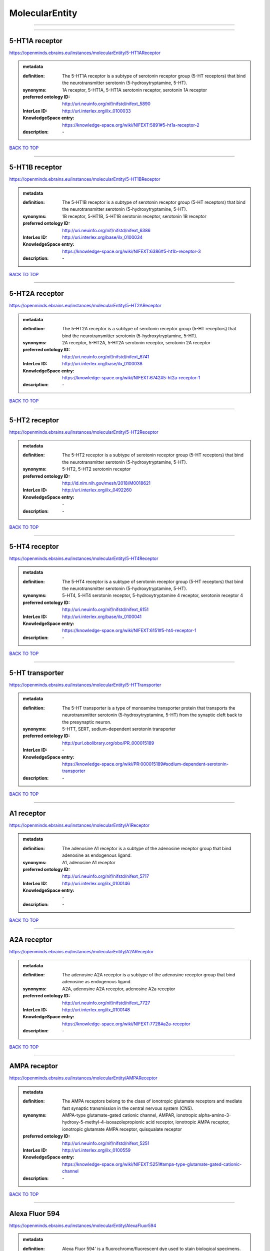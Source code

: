 ###############
MolecularEntity
###############

------------

------------

5-HT1A receptor
---------------

https://openminds.ebrains.eu/instances/molecularEntity/5-HT1AReceptor

.. admonition:: metadata

   :definition: The 5-HT1A receptor is a subtype of serotonin receptor group (5-HT receptors) that bind the neurotransmitter serotonin (5-hydroxytryptamine, 5-HT).
   :synonyms: 1A receptor, 5-HT1A, 5-HT1A serotonin receptor, serotonin 1A receptor
   :preferred ontology ID: http://uri.neuinfo.org/nif/nifstd/nifext_5890
   :InterLex ID: http://uri.interlex.org/ilx_0100033
   :KnowledgeSpace entry: https://knowledge-space.org/wiki/NIFEXT:5891#5-ht1a-receptor-2
   :description: \-

`BACK TO TOP <MolecularEntity_>`_

------------

5-HT1B receptor
---------------

https://openminds.ebrains.eu/instances/molecularEntity/5-HT1BReceptor

.. admonition:: metadata

   :definition: The 5-HT1B receptor is a subtype of serotonin receptor group (5-HT receptors) that bind the neurotransmitter serotonin (5-hydroxytryptamine, 5-HT).
   :synonyms: 1B receptor, 5-HT1B, 5-HT1B serotonin receptor, serotonin 1B receptor
   :preferred ontology ID: http://uri.neuinfo.org/nif/nifstd/nifext_6386
   :InterLex ID: http://uri.interlex.org/base/ilx_0100034
   :KnowledgeSpace entry: https://knowledge-space.org/wiki/NIFEXT:6386#5-ht1b-receptor-3
   :description: \-

`BACK TO TOP <MolecularEntity_>`_

------------

5-HT2A receptor
---------------

https://openminds.ebrains.eu/instances/molecularEntity/5-HT2AReceptor

.. admonition:: metadata

   :definition: The 5-HT2A receptor is a subtype of serotonin receptor group (5-HT receptors) that bind the neurotransmitter serotonin (5-hydroxytryptamine, 5-HT).
   :synonyms: 2A receptor, 5-HT2A, 5-HT2A serotonin receptor, serotonin 2A receptor
   :preferred ontology ID: http://uri.neuinfo.org/nif/nifstd/nifext_6741
   :InterLex ID: http://uri.interlex.org/base/ilx_0100038
   :KnowledgeSpace entry: https://knowledge-space.org/wiki/NIFEXT:6742#5-ht2a-receptor-1
   :description: \-

`BACK TO TOP <MolecularEntity_>`_

------------

5-HT2 receptor
--------------

https://openminds.ebrains.eu/instances/molecularEntity/5-HT2Receptor

.. admonition:: metadata

   :definition: The 5-HT2 receptor is a subtype of serotonin receptor group (5-HT receptors) that bind the neurotransmitter serotonin (5-hydroxytryptamine, 5-HT).
   :synonyms: 5-HT2, 5-HT2 serotonin receptor
   :preferred ontology ID: http://id.nlm.nih.gov/mesh/2018/M0018621
   :InterLex ID: http://uri.interlex.org/ilx_0492260
   :KnowledgeSpace entry: \-
   :description: \-

`BACK TO TOP <MolecularEntity_>`_

------------

5-HT4 receptor
--------------

https://openminds.ebrains.eu/instances/molecularEntity/5-HT4Receptor

.. admonition:: metadata

   :definition: The 5-HT4 receptor is a subtype of serotonin receptor group (5-HT receptors) that bind the neurotransmitter serotonin (5-hydroxytryptamine, 5-HT).
   :synonyms: 5-HT4, 5-HT4 serotonin receptor, 5-hydroxytryptamine 4 receptor, serotonin receptor 4
   :preferred ontology ID: http://uri.neuinfo.org/nif/nifstd/nifext_6151
   :InterLex ID: http://uri.interlex.org/base/ilx_0100041
   :KnowledgeSpace entry: https://knowledge-space.org/wiki/NIFEXT:6151#5-ht4-receptor-1
   :description: \-

`BACK TO TOP <MolecularEntity_>`_

------------

5-HT transporter
----------------

https://openminds.ebrains.eu/instances/molecularEntity/5-HTTransporter

.. admonition:: metadata

   :definition: The 5-HT transporter is a type of monoamine transporter protein that transports the neurotransmitter serotonin (5-hydroxytryptamine, 5-HT) from the synaptic cleft back to the presynaptic neuron.
   :synonyms: 5-HTT, SERT, sodium-dependent serotonin transporter
   :preferred ontology ID: http://purl.obolibrary.org/obo/PR_000015189
   :InterLex ID: \-
   :KnowledgeSpace entry: https://knowledge-space.org/wiki/PR:000015189#sodium-dependent-serotonin-transporter
   :description: \-

`BACK TO TOP <MolecularEntity_>`_

------------

A1 receptor
-----------

https://openminds.ebrains.eu/instances/molecularEntity/A1Receptor

.. admonition:: metadata

   :definition: The adenosine A1 receptor is a subtype of the adenosine receptor group that bind adenosine as endogenous ligand.
   :synonyms: A1, adenosine A1 receptor
   :preferred ontology ID: http://uri.neuinfo.org/nif/nifstd/nifext_5717
   :InterLex ID: http://uri.interlex.org/ilx_0100146
   :KnowledgeSpace entry: \-
   :description: \-

`BACK TO TOP <MolecularEntity_>`_

------------

A2A receptor
------------

https://openminds.ebrains.eu/instances/molecularEntity/A2AReceptor

.. admonition:: metadata

   :definition: The adenosine A2A receptor is a subtype of the adenosine receptor group that bind adenosine as endogenous ligand.
   :synonyms: A2A, adenosine A2A receptor, adenosine A2a receptor
   :preferred ontology ID: http://uri.neuinfo.org/nif/nifstd/nifext_7727
   :InterLex ID: http://uri.interlex.org/ilx_0100148
   :KnowledgeSpace entry: https://knowledge-space.org/wiki/NIFEXT:7728#a2a-receptor
   :description: \-

`BACK TO TOP <MolecularEntity_>`_

------------

AMPA receptor
-------------

https://openminds.ebrains.eu/instances/molecularEntity/AMPAReceptor

.. admonition:: metadata

   :definition: The AMPA receptors belong to the class of ionotropic glutamate receptors and mediate fast synaptic transmission in the central nervous system (CNS).
   :synonyms: AMPA-type glutamate-gated cationic channel, AMPAR, ionotropic alpha-amino-3-hydroxy-5-methyl-4-isoxazolepropionic acid receptor, ionotropic AMPA receptor, ionotropic glutamate AMPA receptor, quisqualate receptor
   :preferred ontology ID: http://uri.neuinfo.org/nif/nifstd/nifext_5251
   :InterLex ID: http://uri.interlex.org/ilx_0100559
   :KnowledgeSpace entry: https://knowledge-space.org/wiki/NIFEXT:5251#ampa-type-glutamate-gated-cationic-channel
   :description: \-

`BACK TO TOP <MolecularEntity_>`_

------------

Alexa Fluor 594
---------------

https://openminds.ebrains.eu/instances/molecularEntity/AlexaFluor594

.. admonition:: metadata

   :definition: Alexa Fluor 594' is a fluorochrome/fluorescent dye used to stain biological specimens.
   :synonyms: Alexa 594
   :preferred ontology ID: http://purl.obolibrary.org/obo/CHEBI_51248
   :InterLex ID: \-
   :KnowledgeSpace entry: https://knowledge-space.org/wiki/CHEBI:51248#alexa-fluor-594
   :description: \-

`BACK TO TOP <MolecularEntity_>`_

------------

Beta-Amyloid 40
---------------

https://openminds.ebrains.eu/instances/molecularEntity/Beta-Amyloid40

.. admonition:: metadata

   :definition: Amyloid beta peptide with carboxyterminal variant ending at residual Val40.
   :synonyms: Abeta40, AbetaX-40, Amyloid-Beta 40
   :preferred ontology ID: http://uri.neuinfo.org/nif/nifstd/nlx_13181
   :InterLex ID: http://uri.interlex.org/ilx_0101246
   :KnowledgeSpace entry: https://knowledge-space.org/wiki/NLXMOL:20090708#beta-amyloid-40
   :description: \-

`BACK TO TOP <MolecularEntity_>`_

------------

D1 receptor
-----------

https://openminds.ebrains.eu/instances/molecularEntity/D1Receptor

.. admonition:: metadata

   :definition: The D1 receptor is a subtype of the dopamine receptor group that primarily binds the neurotransmitter dopamine as endogenous ligand. The D1 receptor is the most abundant kind of dopamine receptor in the central nervous system.
   :synonyms: D(1A) dopamine receptor, D1, D1 dopamine receptor, D1R, dopamine receptor D1, DRD1
   :preferred ontology ID: http://uri.neuinfo.org/nif/nifstd/nifext_5845
   :InterLex ID: http://uri.interlex.org/ilx_0102774
   :KnowledgeSpace entry: https://knowledge-space.org/wiki/NIFEXT:5845#d1-receptor-1
   :description: \-

`BACK TO TOP <MolecularEntity_>`_

------------

D2 receptor
-----------

https://openminds.ebrains.eu/instances/molecularEntity/D2Receptor

.. admonition:: metadata

   :definition: The D2 receptor is a subtype of the dopamine receptor group that primarily binds the neurotransmitter dopamine as endogenous ligand.
   :synonyms: D(2) dopamine receptor, D2, D2 dopamine receptor, D2R, dopamine receptor D2, DRD2
   :preferred ontology ID: http://uri.neuinfo.org/nif/nifstd/nifext_5833
   :InterLex ID: http://uri.interlex.org/ilx_0102775
   :KnowledgeSpace entry: https://knowledge-space.org/wiki/NIFEXT:5833#d2-receptor-3
   :description: \-

`BACK TO TOP <MolecularEntity_>`_

------------

DAB
---

https://openminds.ebrains.eu/instances/molecularEntity/DAB

.. admonition:: metadata

   :definition: DAB is a chemically and thermodynamically stable derivative of benzidine.
   :synonyms: 3,3'-diaminobenzidine
   :preferred ontology ID: http://purl.obolibrary.org/obo/CHEBI_90994
   :InterLex ID: http://uri.interlex.org/ilx_0482636
   :KnowledgeSpace entry: https://knowledge-space.org/wiki/CHEBI:90994#3-3-diaminobenzidine
   :description: \-

`BACK TO TOP <MolecularEntity_>`_

------------

Fluoro-Emerald
--------------

https://openminds.ebrains.eu/instances/molecularEntity/Fluoro-Emerald

.. admonition:: metadata

   :definition: Fluoro-Emerald is a fluorescent dextran derivative (dextran, fluorescein, 10,000 MW) used for tracing studies in the nervous system.
   :synonyms: Fluoro Emerald, FluoroEmerald
   :preferred ontology ID: \-
   :InterLex ID: \-
   :KnowledgeSpace entry: \-
   :description: \-

`BACK TO TOP <MolecularEntity_>`_

------------

Fluoro-Gold
-----------

https://openminds.ebrains.eu/instances/molecularEntity/Fluoro-Gold

.. admonition:: metadata

   :definition: Fluoro-Gold is a fluorescent dye that is used as a retrograde tracer in tract tracing studies.
   :synonyms: Fluoro Gold, FluoroGold
   :preferred ontology ID: http://uri.neuinfo.org/nif/nifstd/nlx_30125
   :InterLex ID: http://uri.interlex.org/ilx_0104323
   :KnowledgeSpace entry: https://knowledge-space.org/wiki/NLXMOL:1012018#fluorogold
   :description: \-

`BACK TO TOP <MolecularEntity_>`_

------------

Fluoro-Ruby
-----------

https://openminds.ebrains.eu/instances/molecularEntity/Fluoro-Ruby

.. admonition:: metadata

   :definition: Fluoro-Ruby is a fluorescent dextran derivative (dextran, tetramethylrhodamine, 10,000 MW) used for retrograde tracing studies in the nervous system.
   :synonyms: Fluoro Ruby, FluoroRuby
   :preferred ontology ID: http://uri.neuinfo.org/nif/nifstd/nlx_65982
   :InterLex ID: http://uri.interlex.org/ilx_0104322
   :KnowledgeSpace entry: https://knowledge-space.org/wiki/NLX:65982#fluoro-ruby
   :description: \-

`BACK TO TOP <MolecularEntity_>`_

------------

GABA-A receptor
---------------

https://openminds.ebrains.eu/instances/molecularEntity/GABA-AReceptor

.. admonition:: metadata

   :definition: The GABA-A receptor is an ionotropic subtype of the GABA receptor class that respond to the neurotransmitter gamma-aminobutyric acid (GABA) as endogenous ligand.
   :synonyms: GABA A receptor, GABA_A, GABAA
   :preferred ontology ID: \-
   :InterLex ID: \-
   :KnowledgeSpace entry: https://knowledge-space.org/wiki/GO:1902711#gaba-a-receptor-complex
   :description: \-

`BACK TO TOP <MolecularEntity_>`_

------------

GABA-A/BZ
---------

https://openminds.ebrains.eu/instances/molecularEntity/GABA-A/BZ

.. admonition:: metadata

   :definition: The GABA-A/BZ is a distinct binding site for benzodiazepines that is situated at the interface between the α- and γ-subunits of α- and γ-subunit containing GABA-A receptors.
   :synonyms: GABA-A/benzodiazepine site, GABAA/benzodiazepine site, GABA A receptor/benzodiazepine site, GABA_A/benzodiazepine site, GABAA/BZ , GABA A receptor/BZ , GABA_A/BZ
   :preferred ontology ID: \-
   :InterLex ID: \-
   :KnowledgeSpace entry: \-
   :description: \-

`BACK TO TOP <MolecularEntity_>`_

------------

GABA-B receptor
---------------

https://openminds.ebrains.eu/instances/molecularEntity/GABA-BReceptor

.. admonition:: metadata

   :definition: The GABA-B receptor is a metabotropic subtype of the GABA receptor class that respond to the neurotransmitter gamma-aminobutyric acid (GABA) as endogenous ligand.
   :synonyms: GABA B receptor, GABA_B, GABAB
   :preferred ontology ID: http://uri.neuinfo.org/nif/nifstd/nlx_mol_090801
   :InterLex ID: http://uri.interlex.org/ilx_0104503
   :KnowledgeSpace entry: \-
   :description: \-

`BACK TO TOP <MolecularEntity_>`_

------------

GABA receptor
-------------

https://openminds.ebrains.eu/instances/molecularEntity/GABAReceptor

.. admonition:: metadata

   :definition: The GABA receptors are a group of receptors that respond to the neurotransmitter gamma-aminobutyric acid (GABA) as endogenous ligand.
   :synonyms: GABAR, gamma-aminobutyric acid receptor
   :preferred ontology ID: http://uri.neuinfo.org/nif/nifstd/nlx_mol_1006001
   :InterLex ID: http://uri.interlex.org/ilx_0104502
   :KnowledgeSpace entry: https://knowledge-space.org/wiki/GO:1902710#gaba-receptor-complex
   :description: \-

`BACK TO TOP <MolecularEntity_>`_

------------

JNK MAP kinase scaffold protein 2
---------------------------------

https://openminds.ebrains.eu/instances/molecularEntity/JNKMapKinaseScaffoldProtein2

.. admonition:: metadata

   :definition: The JNK MAP kinase scaffold protein 2 is a protein that is a translation product of the human MAPK8IP2 gene or a 1:1 ortholog thereof.
   :synonyms: C-Jun-amino-terminal kinase-interacting protein 2, IB-2 , JIP-2, JNK-interacting protein 2, islet-brain-2, mitogen-activated protein kinase 8-interacting protein 2
   :preferred ontology ID: http://purl.obolibrary.org/obo/PR_000010161
   :InterLex ID: \-
   :KnowledgeSpace entry: https://knowledge-space.org/wiki/PR:000010161#c-jun-amino-terminal-kinase-interacting-protein-2
   :description: \-

`BACK TO TOP <MolecularEntity_>`_

------------

M1 receptor
-----------

https://openminds.ebrains.eu/instances/molecularEntity/M1Receptor

.. admonition:: metadata

   :definition: The M1 receptor belongs to the family of muscarinic receptors which are activated by acetylcholine as endegenous ligand. It mediates slow excitatory postsynaptic potential in the postganglionic nerve and is also expressed in exocrine glands and in the central nervous system.
   :synonyms: cholinergic receptor, muscarinic 1, M1, M1 acetylcholine receptor, M1 AChR, muscarinic acetylcholine receptor 1, muscarinic acetylcholine receptor M1, muscarinic acetylcholine receptor type 1
   :preferred ontology ID: http://purl.obolibrary.org/obo/PR_000001613
   :InterLex ID: http://uri.interlex.org/ilx_0106429
   :KnowledgeSpace entry: https://knowledge-space.org/wiki/NIFEXT:7352#m1-receptor-1
   :description: \-

`BACK TO TOP <MolecularEntity_>`_

------------

M2 receptor
-----------

https://openminds.ebrains.eu/instances/molecularEntity/M2Receptor

.. admonition:: metadata

   :definition: The M2 receptor belongs to the family of muscarinic receptors which are activated by acetylcholine as endegenous ligand. It is expressed in cardiac tissues and acts to slow the heart rate to normal after sympathetic nervous system stimulation.
   :synonyms: M2, M2 acetylcholine receptor, M2 AChR, muscarinic acetylcholine receptor 2, muscarinic acetylcholine receptor M2, muscarinic acetylcholine receptor type 2
   :preferred ontology ID: http://purl.obolibrary.org/obo/PR_000001614
   :InterLex ID: http://uri.interlex.org/ilx_0106430
   :KnowledgeSpace entry: https://knowledge-space.org/wiki/NIFEXT:7953#m2-receptor-2
   :description: \-

`BACK TO TOP <MolecularEntity_>`_

------------

M3 receptor
-----------

https://openminds.ebrains.eu/instances/molecularEntity/M3Receptor

.. admonition:: metadata

   :definition: The M3 receptor belongs to the family of muscarinic receptors which are activated by acetylcholine as endegenous ligand. It is expressed in many glands, in lungs, and in the smooth muscles of blood vessels.
   :synonyms: M3, M3 acetylcholine receptor, M3 AChR, muscarinic acetylcholine receptor 3, muscarinic acetylcholine receptor M3, muscarinic acetylcholine receptor type 3
   :preferred ontology ID: http://uri.neuinfo.org/nif/nifstd/nifext_6131
   :InterLex ID: http://uri.interlex.org/ilx_0106431
   :KnowledgeSpace entry: https://knowledge-space.org/wiki/NIFEXT:6135#m3-receptor
   :description: \-

`BACK TO TOP <MolecularEntity_>`_

------------

NMDA receptor
-------------

https://openminds.ebrains.eu/instances/molecularEntity/NMDAReceptor

.. admonition:: metadata

   :definition: The NMDA receptors belong to the class of ionotropic glutamate receptors which can be activated with glutamate and glycine with a voltage-dependent current flow. The blockage of the activated channel through extracellular magnesium (Mg2+) and zinc (Zn2+) ions can only be removed when the neuron is sufficiently depolarized.
   :synonyms: ionotropic glutamate N-methyl-D-aspartate receptor, ionotropic glutamate NMDA receptor, ionotropic NMDA receptor, NMDA-type glutamate-gated cationic channel, NMDAR
   :preferred ontology ID: http://uri.neuinfo.org/nif/nifstd/nifext_5250
   :InterLex ID: http://uri.interlex.org/ilx_0107622
   :KnowledgeSpace entry: https://knowledge-space.org/wiki/NIFEXT:5250#nmda-type-glutamate-gated-cationic-channel
   :description: \-

`BACK TO TOP <MolecularEntity_>`_

------------

acetylcholine
-------------

https://openminds.ebrains.eu/instances/molecularEntity/acetylcholine

.. admonition:: metadata

   :definition: Acetylcholine in vertebrates is the major neurotransmitter at neuromuscular junctions, autonomic ganglia, parasympathetic effector junctions, a subset of sympathetic effector junctions, and at many sites in the central nervous system.
   :synonyms: ACh
   :preferred ontology ID: http://uri.neuinfo.org/nif/nifstd/sao185580330
   :InterLex ID: http://uri.interlex.org/ilx_0100240
   :KnowledgeSpace entry: \-
   :description: \-

`BACK TO TOP <MolecularEntity_>`_

------------

alpha-1 receptor
----------------

https://openminds.ebrains.eu/instances/molecularEntity/alpha-1Receptor

.. admonition:: metadata

   :definition: The alpha-1 receptor is a subclass of the adrenoceptor group that bind epinephrine or norepinephrine as endogenous ligands.
   :synonyms: alpha1, alpha-1 adrenergic receptor, alpha 1, α1 receptor, α1 adrenergic receptor
   :preferred ontology ID: \-
   :InterLex ID: \-
   :KnowledgeSpace entry: \-
   :description: \-

`BACK TO TOP <MolecularEntity_>`_

------------

alpha-2 receptor
----------------

https://openminds.ebrains.eu/instances/molecularEntity/alpha-2Receptor

.. admonition:: metadata

   :definition: The alpha-2 receptor is a subclass of the adrenoceptor group that bind epinephrine or norepinephrine as endogenous ligands.
   :synonyms: alpha2, alpha-2 adrenergic receptor, alpha 2, α2 receptor, α2 adrenergic receptor
   :preferred ontology ID: \-
   :InterLex ID: \-
   :KnowledgeSpace entry: \-
   :description: \-

`BACK TO TOP <MolecularEntity_>`_

------------

alpha-4 beta-2 receptor
-----------------------

https://openminds.ebrains.eu/instances/molecularEntity/alpha-4Beta-2Receptor

.. admonition:: metadata

   :definition: The alpha-4 beta-2 receptor belongs to the family of nicotinic acetylcholine receptors that respond to the neurotransmitter acetylcholine as endogenous ligand. This subtype is located in the brain, where activation yields post- and presynaptic excitation.
   :synonyms: nicotinic acetylcholine alpha4beta2 receptor, alpha-4 beta-2 nicotinic receptor, alpha-4 beta-2 receptor, nicotinic receptor alpha4beta2, α4β2 receptor
   :preferred ontology ID: http://id.nlm.nih.gov/mesh/2018/M0356600
   :InterLex ID: http://uri.interlex.org/ilx_0597802
   :KnowledgeSpace entry: \-
   :description: \-

`BACK TO TOP <MolecularEntity_>`_

------------

anterograde tracer
------------------

https://openminds.ebrains.eu/instances/molecularEntity/anterogradeTracer

.. admonition:: metadata

   :definition: An anterograde tracer is a molecule that is taken up by neurons (e.g., by viral transfection mechanisms, by other cell internalization mechanisms or passive diffusion) and transported towards the axon terminals. It is used for anterograde tract tracing studies in the nervous system.
   :synonyms: \-
   :preferred ontology ID: http://purl.obolibrary.org/obo/NLXMOL_1012002
   :InterLex ID: \-
   :KnowledgeSpace entry: https://knowledge-space.org/wiki/NLXMOL:1012002#anterograde-tracer
   :description: \-

`BACK TO TOP <MolecularEntity_>`_

------------

biomarker
---------

https://openminds.ebrains.eu/instances/molecularEntity/biomarker

.. admonition:: metadata

   :definition: A substance used as an indicator of a biological state, most commonly disease.
   :synonyms: \-
   :preferred ontology ID: http://uri.neuinfo.org/nif/nifstd/nlx_mol_20090517
   :InterLex ID: http://uri.interlex.org/ilx_0101294
   :KnowledgeSpace entry: \-
   :description: \-

`BACK TO TOP <MolecularEntity_>`_

------------

biotinylated dextran amine
--------------------------

https://openminds.ebrains.eu/instances/molecularEntity/biotinylatedDextranAmine

.. admonition:: metadata

   :definition: A 'biotinylated dextran amine' is an organic compound which is used as an anterograde and retrograde neuroanatomical tracer.
   :synonyms: B-DA, BDA, biotin dextran amine, biotinylated dextranamine
   :preferred ontology ID: http://id.nlm.nih.gov/mesh/2018/M0205506
   :InterLex ID: http://uri.interlex.org/ilx_0450726
   :KnowledgeSpace entry: \-
   :description: \-

`BACK TO TOP <MolecularEntity_>`_

------------

brain-derived neurotrophic factor
---------------------------------

https://openminds.ebrains.eu/instances/molecularEntity/brainDerivedNeurotrophicFactor

.. admonition:: metadata

   :definition: The 'brain-derived neurotrophic factor' is a protein that, in humans, is encoded by the BDNF gene. [adapted from [wikipedia](https://en.wikipedia.org/wiki/Brain-derived_neurotrophic_factor)]
   :synonyms: BDNF, abrineurin
   :preferred ontology ID: \-
   :InterLex ID: http://uri.interlex.org/base/ilx_0101140
   :KnowledgeSpace entry: https://knowledge-space.org/wiki/NLXMOL:20090401#bdnf
   :description: \-

`BACK TO TOP <MolecularEntity_>`_

------------

c-FOS
-----

https://openminds.ebrains.eu/instances/molecularEntity/c-FOS

.. admonition:: metadata

   :definition: c-FOS is a proto-oncogene that is the human homolog of the retroviral oncogene v-fos.
   :synonyms: c-f, c-fos, cF, cFos, D12Rfj, D12Rfj1, FBJ osteosarcoma oncogene, Fos
   :preferred ontology ID: https://ncimeta.nci.nih.gov/ncimbrowser/ConceptReport.jsp?dictionary=NCI%20Metathesaurus&code=C0314702
   :InterLex ID: \-
   :KnowledgeSpace entry: https://knowledge-space.org/wiki/PR:000007597#proto-oncogene-c-fos
   :description: \-

`BACK TO TOP <MolecularEntity_>`_

------------

calbindin
---------

https://openminds.ebrains.eu/instances/molecularEntity/calbindin

.. admonition:: metadata

   :definition: Calbindin is a calcium-binding protein.
   :synonyms: 28kDa, CALB1, calbindin 1, calbindin D28K, calbindin-D(28k)
   :preferred ontology ID: http://uri.neuinfo.org/nif/nifstd/nlx_mol_1006006
   :InterLex ID: http://uri.interlex.org/ilx_0101551
   :KnowledgeSpace entry: https://knowledge-space.org/wiki/NLXMOL:1006006#calbindin-28k
   :description: \-

`BACK TO TOP <MolecularEntity_>`_

------------

calcium calmodulin protein kinase II
------------------------------------

https://openminds.ebrains.eu/instances/molecularEntity/calciumCalmodulinProteinKinaseII

.. admonition:: metadata

   :definition: The 'calcium calmodulin protein kinase II' is a protein with a core domain architecture consisting of a Protein kinase domain and a C-terminal Calcium/calmodulin dependent protein kinase II Association domain.
   :synonyms: Ca2+/calmodulin-dependent protein kinase II, calcium/calmodulin-dependent protein kinase type II, CaMKII
   :preferred ontology ID: http://purl.obolibrary.org/obo/PR_000003197
   :InterLex ID: http://uri.interlex.org/ilx_0101561
   :KnowledgeSpace entry: https://knowledge-space.org/wiki/PR:000003197#calcium-calmodulin-dependent-protein-kinase-ii-chain
   :description: \-

`BACK TO TOP <MolecularEntity_>`_

------------

calcium calmodulin protein kinase II alpha chain
------------------------------------------------

https://openminds.ebrains.eu/instances/molecularEntity/calciumCalmodulinProteinKinaseIIAlphaChain

.. admonition:: metadata

   :definition: The 'calcium calmodulin protein kinase II alpha chain' is a calcium/calmodulin-dependent protein kinase type II chain that is a translation product of the human CAMK2A gene or a 1:1 ortholog thereof.
   :synonyms: Ca2+/calmodulin-dependent protein kinase 2 alpha chain, Ca2+/calmodulin-dependent protein kinase II alpha chain, calcium/calmodulin-dependent protein kinase type 2 alpha chain, calcium/calmodulin-dependent protein kinase type II alpha chain, CaM kinase 2 subunit alpha, CaM kinase II subunit alpha, CaMK2 subunit alpha, CaMK2a, CaMKII subunit alpha, CaMKIIa
   :preferred ontology ID: http://purl.obolibrary.org/obo/PR_000003199
   :InterLex ID: \-
   :KnowledgeSpace entry: https://knowledge-space.org/wiki/PR:000003199#calcium-calmodulin-dependent-protein-kinase-type-ii-alpha-chain
   :description: \-

`BACK TO TOP <MolecularEntity_>`_

------------

calretinin
----------

https://openminds.ebrains.eu/instances/molecularEntity/calretinin

.. admonition:: metadata

   :definition: Calretinin is an intracellular calcium-binding protein belonging to the troponin C superfamily. Members of this protein family have six EF-hand domains which bind calcium.
   :synonyms: 29kDa calbindin, CAB29, CALB2, calbindin 2, CR
   :preferred ontology ID: http://uri.neuinfo.org/nif/nifstd/nifext_5717
   :InterLex ID: http://uri.interlex.org/ilx_0101602
   :KnowledgeSpace entry: https://knowledge-space.org/wiki/NIFEXT:5#calretinin
   :description: \-

`BACK TO TOP <MolecularEntity_>`_

------------

cholecystokinin
---------------

https://openminds.ebrains.eu/instances/molecularEntity/cholecystokinin

.. admonition:: metadata

   :definition: Cholecystokinin is a peptide hormone of the gastrointestinal system responsible for stimulating the digestion of fat and protein.
   :synonyms: CCK
   :preferred ontology ID: http://uri.neuinfo.org/nif/nifstd/nifext_5068
   :InterLex ID: http://uri.interlex.org/ilx_0102124
   :KnowledgeSpace entry: \-
   :description: \-

`BACK TO TOP <MolecularEntity_>`_

------------

choline acetyltransferase
-------------------------

https://openminds.ebrains.eu/instances/molecularEntity/cholineAcetyltransferase

.. admonition:: metadata

   :definition: Choline acetyltransferase is a synthetic enzyme that catalyzes the formation of acetylcholine from acetyl-CoA and choline
   :synonyms: ChAT, choline acetylase
   :preferred ontology ID: http://uri.neuinfo.org/nif/nifstd/sao722953401
   :InterLex ID: http://uri.interlex.org/base/ilx_0102129
   :KnowledgeSpace entry: \-
   :description: \-

`BACK TO TOP <MolecularEntity_>`_

------------

cyclic adenosine monophosphate
------------------------------

https://openminds.ebrains.eu/instances/molecularEntity/cyclicAdenosineMonophosphate

.. admonition:: metadata

   :definition: Cyclic adenosine monophosphate is a second messenger important in many biological processes.
   :synonyms: 3',5'-cyclic AMP, 3',5'-cylic adenosine monophosphate, adenosine 3',5'-cyclic monophosphate, cAMP, cyclic AMP
   :preferred ontology ID: http://purl.obolibrary.org/obo/CHEBI_17489
   :InterLex ID: http://uri.interlex.org/ilx_0100318
   :KnowledgeSpace entry: https://knowledge-space.org/wiki/CHEBI:17489#3-5-cyclic-amp
   :description: \-

`BACK TO TOP <MolecularEntity_>`_

------------

dopamine
--------

https://openminds.ebrains.eu/instances/molecularEntity/dopamine

.. admonition:: metadata

   :definition: Dopamine is one of the catecholamine neurotransmitters in the brain. It is derived from tyrosine and is the precursor to norepinephrine and epinephrine.
   :synonyms: DA, deoxyepinephrine, dopamin, dopamine HCl, hydroxyltyramine
   :preferred ontology ID: http://purl.obolibrary.org/obo/CHEBI_18243
   :InterLex ID: http://uri.interlex.org/base/ilx_0103384
   :KnowledgeSpace entry: https://knowledge-space.org/wiki/CHEBI:18243#dopamine
   :description: \-

`BACK TO TOP <MolecularEntity_>`_

------------

dopamine transporter
--------------------

https://openminds.ebrains.eu/instances/molecularEntity/dopamineTransporter

.. admonition:: metadata

   :definition: A 'dopamine transporter' is a membrane-spanning protein that pumps the neurotransmitter dopamine out of the synaptic cleft back into cytosol.
   :synonyms: DAT, dopamine active transporter
   :preferred ontology ID: http://purl.obolibrary.org/obo/PR_000015188
   :InterLex ID: http://uri.interlex.org/base/ilx_0103388
   :KnowledgeSpace entry: https://knowledge-space.org/wiki/NLXMOL:20090512#dopamine-transporter
   :description: \-

`BACK TO TOP <MolecularEntity_>`_

------------

dynorphin
---------

https://openminds.ebrains.eu/instances/molecularEntity/dynorphin

.. admonition:: metadata

   :definition: Dynorphin belongs to a class of opioid peptides that arise from the precursor protein prodynorphin. Dynorphins bind to the kappa opioid receptor.
   :synonyms: Dyn
   :preferred ontology ID: http://uri.neuinfo.org/nif/nifstd/nifext_5097
   :InterLex ID: http://uri.interlex.org/ilx_0103624
   :KnowledgeSpace entry: \-
   :description: \-

`BACK TO TOP <MolecularEntity_>`_

------------

enkephalin
----------

https://openminds.ebrains.eu/instances/molecularEntity/enkephalin

.. admonition:: metadata

   :definition: Enkephalin is a pentapeptide involved in regulating nociception in the body.
   :synonyms: Enk
   :preferred ontology ID: http://uri.neuinfo.org/nif/nifstd/nifext_5096
   :InterLex ID: http://uri.interlex.org/base/ilx_0103826
   :KnowledgeSpace entry: \-
   :description: \-

`BACK TO TOP <MolecularEntity_>`_

------------

epibatidine
-----------

https://openminds.ebrains.eu/instances/molecularEntity/epibatidine

.. admonition:: metadata

   :definition: Epibatidine is a chlorinated alkaloid that binds to nicotinic and muscarinic acetylcholine receptors with high affinity.
   :synonyms: \-
   :preferred ontology ID: http://uri.neuinfo.org/nif/nifstd/nlx_chem_20090204
   :InterLex ID: http://uri.interlex.org/ilx_0103884
   :KnowledgeSpace entry: \-
   :description: \-

`BACK TO TOP <MolecularEntity_>`_

------------

excitatory amino acid transporter
---------------------------------

https://openminds.ebrains.eu/instances/molecularEntity/excitatoryAminoAcidTransporter

.. admonition:: metadata

   :definition: The excitatory amino acid transporters are a subclass of glutamate transporters that remove glutamate from the synaptic cleft and extrasynaptic sites via glutamate reuptake into glial cells and neurons.
   :synonyms: EAAT
   :preferred ontology ID: \-
   :InterLex ID: \-
   :KnowledgeSpace entry: \-
   :description: \-

`BACK TO TOP <MolecularEntity_>`_

------------

excitatory amino acid transporter 1
-----------------------------------

https://openminds.ebrains.eu/instances/molecularEntity/excitatoryAminoAcidTransporter1

.. admonition:: metadata

   :definition: The excitatory amino acid transporter 1 belongs to the EAAT familiy. It is predominantly expressed in the plasma membrane removing glutamate from the extracellular space, but was also localized in the inner mitochondrial membrane as part of the malate-aspartate shuttle.
   :synonyms: EAAT1, GLAST-1, glutamate aspartate transporter 1
   :preferred ontology ID: http://purl.obolibrary.org/obo/PR_0000149744
   :InterLex ID: http://uri.interlex.org/base/ilx_0103639
   :KnowledgeSpace entry: https://knowledge-space.org/wiki/PR:000014974#excitatory-amino-acid-transporter-1
   :description: \-

`BACK TO TOP <MolecularEntity_>`_

------------

excitatory amino acid transporter 2
-----------------------------------

https://openminds.ebrains.eu/instances/molecularEntity/excitatoryAminoAcidTransporter2

.. admonition:: metadata

   :definition: The excitatory amino acid transporter 2 belongs to the EAAT familiy. It clears the excitatory neurotransmitter glutamate from the extracellular space at synapses in the central nervous system and is responsible for over 90% of glutamate reuptake within the brain.
   :synonyms: EAAT2, GLT-1, glutamate transporter 1, SLC1A2, solute carrier family 1 member 2
   :preferred ontology ID: http://purl.obolibrary.org/obo/PR_000014973
   :InterLex ID: http://uri.interlex.org/base/ilx_0103640
   :KnowledgeSpace entry: https://knowledge-space.org/wiki/PR:000014973#excitatory-amino-acid-transporter-2
   :description: \-

`BACK TO TOP <MolecularEntity_>`_

------------

excitatory amino acid transporter 3
-----------------------------------

https://openminds.ebrains.eu/instances/molecularEntity/excitatoryAminoAcidTransporter3

.. admonition:: metadata

   :definition: The excitatory amino acid transporter 3 belongs to the EAAT familiy transporting glutamate across plasma membranes in neurons. It can also transport aspartate and plays a role in the neuronal cysteine uptake.
   :synonyms: EAAT3
   :preferred ontology ID: http://purl.obolibrary.org/obo/PR_000014972
   :InterLex ID: http://uri.interlex.org/base/ilx_0103641
   :KnowledgeSpace entry: https://knowledge-space.org/wiki/PR:000014972#excitatory-amino-acid-transporter-3
   :description: \-

`BACK TO TOP <MolecularEntity_>`_

------------

excitatory amino acid transporter 4
-----------------------------------

https://openminds.ebrains.eu/instances/molecularEntity/excitatoryAminoAcidTransporter4

.. admonition:: metadata

   :definition: The excitatory amino acid transporter 4 belongs to the EAAT familiy. It is expressed predominantly in the cerebellum, has high affinity for the excitatory amino acids L-aspartate and L-glutamate.
   :synonyms: EAAT4
   :preferred ontology ID: http://purl.obolibrary.org/obo/PR_000014977
   :InterLex ID: http://uri.interlex.org/base/ilx_0103642
   :KnowledgeSpace entry: https://knowledge-space.org/wiki/PR:000014977#excitatory-amino-acid-transporter-4
   :description: \-

`BACK TO TOP <MolecularEntity_>`_

------------

excitatory amino acid transporter 5
-----------------------------------

https://openminds.ebrains.eu/instances/molecularEntity/excitatoryAminoAcidTransporter5

.. admonition:: metadata

   :definition: The excitatory amino acid transporter 5 belongs to the EAAT familiy. It is expressed predominantly in the retina, has high affinity for the excitatory amino acid L-glutamate.
   :synonyms: EAAT5
   :preferred ontology ID: http://purl.obolibrary.org/obo/PR_000014978
   :InterLex ID: \-
   :KnowledgeSpace entry: https://knowledge-space.org/wiki/PR:000014978#excitatory-amino-acid-transporter-5
   :description: \-

`BACK TO TOP <MolecularEntity_>`_

------------

flumazenil
----------

https://openminds.ebrains.eu/instances/molecularEntity/flumazenil

.. admonition:: metadata

   :definition: Flumazenil is a selective GABAA receptor antagonist that binds to the benzodiazepine recognition site on the GABAA/benzodiazepine receptor complex.
   :synonyms: \-
   :preferred ontology ID: http://purl.obolibrary.org/obo/CHEBI_5103
   :InterLex ID: http://uri.interlex.org/base/ilx_0104307
   :KnowledgeSpace entry: \-
   :description: \-

`BACK TO TOP <MolecularEntity_>`_

------------

fluorescent microspheres
------------------------

https://openminds.ebrains.eu/instances/molecularEntity/fluorescentMicrospheres

.. admonition:: metadata

   :definition: Fluorescent microspheres are non-toxic, non-biologically reactive small polymers embedded with fluorescent dye which are used in medical imaging, as markers for fluorescent microscopy and as standards for flow cytometry fluorescent cell sorting.
   :synonyms: \-
   :preferred ontology ID: \-
   :InterLex ID: \-
   :KnowledgeSpace entry: \-
   :description: \-

`BACK TO TOP <MolecularEntity_>`_

------------

gabazine
--------

https://openminds.ebrains.eu/instances/molecularEntity/gabazine

.. admonition:: metadata

   :definition: Gabazine is a competitive and selective GABAA antagonist.
   :synonyms: SR-95531
   :preferred ontology ID: http://id.nlm.nih.gov/mesh/2018/M0142643
   :InterLex ID: http://uri.interlex.org/base/ilx_0572043
   :KnowledgeSpace entry: \-
   :description: \-

`BACK TO TOP <MolecularEntity_>`_

------------

galanin
-------

https://openminds.ebrains.eu/instances/molecularEntity/galanin

.. admonition:: metadata

   :definition: Galanin is a biologically active neuropeptide, encoded by the GAL gene, that is widely distributed in the central and peripheral nervous systems and the endocrine system.
   :synonyms: GAL
   :preferred ontology ID: http://uri.neuinfo.org/nif/nifstd/nifext_5074
   :InterLex ID: http://uri.interlex.org/base/ilx_0104529
   :KnowledgeSpace entry: https://knowledge-space.org/wiki/NIFEXT:5074#galanin
   :description: \-

`BACK TO TOP <MolecularEntity_>`_

------------

glutamate
---------

https://openminds.ebrains.eu/instances/molecularEntity/glutamate

.. admonition:: metadata

   :definition: Glutamate is the carboxylate anion of glutamic acid; and the major excitatory neurotransmitter in the central nervous system of vertebrates, the peripheral nervous system of invertebrates.
   :synonyms: GLU, Glu, Glut, GLUT
   :preferred ontology ID: http://uri.neuinfo.org/nif/nifstd/sao1744435799
   :InterLex ID: http://uri.interlex.org/base/ilx_0104676
   :KnowledgeSpace entry: https://knowledge-space.org/wiki/SAO:1744435799#glutamate
   :description: \-

`BACK TO TOP <MolecularEntity_>`_

------------

glutamate transporter
---------------------

https://openminds.ebrains.eu/instances/molecularEntity/glutamateTransporter

.. admonition:: metadata

   :definition: The glutamate transporters are a class of transporter proteins that can move the neurotransmitter glutamate across membranes.
   :synonyms: GLT
   :preferred ontology ID: http://uri.neuinfo.org/nif/nifstd/sao1399894198
   :InterLex ID: http://uri.interlex.org/ilx_0104678
   :KnowledgeSpace entry: https://knowledge-space.org/wiki/SAO:1399894198#glutamate-transporter
   :description: \-

`BACK TO TOP <MolecularEntity_>`_

------------

glycine transporter 2
---------------------

https://openminds.ebrains.eu/instances/molecularEntity/glycineTransporter2

.. admonition:: metadata

   :definition: The glycine transporter 2 is a member of the Na+ and Cl−-coupled transporter family SLC6 that recaptures the inhibitory transmitter glycine in the spinal cord and brainstem.
   :synonyms: glycine transporter type 2, GlyT2, sodium- and chloride-dependent glycine transporter 2
   :preferred ontology ID: http://purl.obolibrary.org/obo/PR_000015190
   :InterLex ID: \-
   :KnowledgeSpace entry: https://knowledge-space.org/wiki/PR:000015190#sodium-and-chloride-dependent-glycine-transporter-2
   :description: \-

`BACK TO TOP <MolecularEntity_>`_

------------

growth factor
-------------

https://openminds.ebrains.eu/instances/molecularEntity/growthFactor

.. admonition:: metadata

   :definition: The 'growth factor' comprises signal molecules that are involved in the control of cell growth and differentiation.
   :synonyms: GF
   :preferred ontology ID: http://uri.neuinfo.org/nif/nifstd/sao1671627152
   :InterLex ID: http://uri.interlex.org/ilx_0104801
   :KnowledgeSpace entry: \-
   :description: \-

`BACK TO TOP <MolecularEntity_>`_

------------

histamine
---------

https://openminds.ebrains.eu/instances/molecularEntity/histamine

.. admonition:: metadata

   :definition: Histamine is produced by basophils and mast cells (in connective tissues). It is involved in local immune responses and regulating physiological function in the gut and acts as a neurotransmitter (adapted from Wikipedia).
   :synonyms: \-
   :preferred ontology ID: http://uri.neuinfo.org/nif/nifstd/nifext_5016
   :InterLex ID: http://uri.interlex.org/base/ilx_0105065
   :KnowledgeSpace entry: https://knowledge-space.org/wiki/NIFEXT:5016#histamine
   :description: \-

`BACK TO TOP <MolecularEntity_>`_

------------

insulin-like growth factor 1
----------------------------

https://openminds.ebrains.eu/instances/molecularEntity/insulinLikeGrowthFactor1

.. admonition:: metadata

   :definition: The term 'insulin-like growth factor' names a set of proteins with high sequence similarity to insulin that are part of a complex system that cells use to communicate with their physiologic environment. [adpated from [wikipedia](https://en.wikipedia.org/wiki/Insulin-like_growth_factor)]
   :synonyms: IGF-1, Igf-1, IGF-I, Igf-I, IGF1, Igf1, insulin-like growth factor I
   :preferred ontology ID: \-
   :InterLex ID: http://uri.interlex.org/base/ilx_0105523
   :KnowledgeSpace entry: https://knowledge-space.org/wiki/PR:000009182#insulin-like-growth-factor-i
   :description: \-

`BACK TO TOP <MolecularEntity_>`_

------------

intrabody
---------

https://openminds.ebrains.eu/instances/molecularEntity/intrabody

.. admonition:: metadata

   :definition: An 'intrabody' is an antibody that works within the cell to bind an intracellular protein.
   :synonyms: \-
   :preferred ontology ID: \-
   :InterLex ID: \-
   :KnowledgeSpace entry: \-
   :description: \-

`BACK TO TOP <MolecularEntity_>`_

------------

ionotropic glutamate receptor
-----------------------------

https://openminds.ebrains.eu/instances/molecularEntity/ionotropicGlutamateReceptor

.. admonition:: metadata

   :definition: Ionotropic glutamate receptors are a class of ligand-gated ion channels that are activated by the neurotransmitter glutamate as endogenous ligand.
   :synonyms: iGluR
   :preferred ontology ID: http://uri.neuinfo.org/nif/nifstd/nlx_mol_20090501
   :InterLex ID: http://uri.interlex.org/ilx_0105706
   :KnowledgeSpace entry: https://knowledge-space.org/wiki/NLXMOL:20090501#ionotropic-glutamate-receptor
   :description: \-

`BACK TO TOP <MolecularEntity_>`_

------------

iperoxo
-------

https://openminds.ebrains.eu/instances/molecularEntity/iperoxo

.. admonition:: metadata

   :definition: Iperoxo is an organic chemical molecule that is used as a muscarinic M2 receptor agonist.
   :synonyms: 4-[(4,5-Dihydro-3-isoxazolyl)oxy]-N,N,N-trimethyl-2-butyn-1-aminium iodide
   :preferred ontology ID: http://id.nlm.nih.gov/mesh/2018/M000598130
   :InterLex ID: http://uri.interlex.org/ilx_0630403
   :KnowledgeSpace entry: \-
   :description: \-

`BACK TO TOP <MolecularEntity_>`_

------------

isoflurane
----------

https://openminds.ebrains.eu/instances/molecularEntity/isoflurane

.. admonition:: metadata

   :definition: Isoflurane is a stable, non-explosive inhalation anesthetic, relatively free from significant side effects.
   :synonyms: Aerrane, Ethane, Forane, Forene
   :preferred ontology ID: http://purl.obolibrary.org/obo/CHEBI_6015
   :InterLex ID: http://uri.interlex.org/ilx_0105740
   :KnowledgeSpace entry: https://knowledge-space.org/wiki/CHEBI:6015#isoflurane
   :description: \-

`BACK TO TOP <MolecularEntity_>`_

------------

kainate receptor
----------------

https://openminds.ebrains.eu/instances/molecularEntity/kainateReceptor

.. admonition:: metadata

   :definition: The kainate receptors belong to the class of ionotropic glutamate receptors that can be involved in excitatory neurotransmission (postsynaptic) as well as inhibitory neurotransmission (presynaptic).
   :synonyms: ionotropic glutamate kainate receptor, ionotropic kainate receptor, kainate glutamate-gated cationic channel, kainic acid receptor, KAR
   :preferred ontology ID: http://uri.neuinfo.org/nif/nifstd/nifext_5252
   :InterLex ID: http://uri.interlex.org/ilx_0105822
   :KnowledgeSpace entry: https://knowledge-space.org/wiki/NIFEXT:5252#kainate-glutamate-gated-cationic-channel
   :description: \-

`BACK TO TOP <MolecularEntity_>`_

------------

kallikrein-related peptidase 8
------------------------------

https://openminds.ebrains.eu/instances/molecularEntity/kallikrein-relatedPeptidase8

.. admonition:: metadata

   :definition: The kallikrein-related peptidase 8 is a protein that is a translation product of the mouse Klk1b8 gene or a 1:1 ortholog thereof.
   :synonyms: KLK8, neuropsin, Nop
   :preferred ontology ID: http://purl.obolibrary.org/obo/PR_000009614
   :InterLex ID: \-
   :KnowledgeSpace entry: https://knowledge-space.org/wiki/PR:000009614#kallikrein-1-related-peptidase-b8
   :description: \-

`BACK TO TOP <MolecularEntity_>`_

------------

ketamine
--------

https://openminds.ebrains.eu/instances/molecularEntity/ketamine

.. admonition:: metadata

   :definition: Ketamine is a cyclohexanone derivative used for induction of anesthesia.
   :synonyms: (-)-ketamine, (S)-(-)-ketamine, (S)-ketamine, Cl 581 base, esketamine, I-ketamine, ketaject, ketalar, ketalor, ketanest
   :preferred ontology ID: https://www.drugbank.ca/drugs/DB01221
   :InterLex ID: http://uri.interlex.org/ilx_0105850
   :KnowledgeSpace entry: https://knowledge-space.org/wiki/NIFSTD:DB01221#ketamine
   :description: \-

`BACK TO TOP <MolecularEntity_>`_

------------

lucifer yellow
--------------

https://openminds.ebrains.eu/instances/molecularEntity/luciferYellow

.. admonition:: metadata

   :definition: Lucifer yellow is a fluorescent dye used that it can be readily visualized in both living and fixed cells using a fluorescence microscope.
   :synonyms: LY
   :preferred ontology ID: http://id.nlm.nih.gov/mesh/2018/M0068243
   :InterLex ID: http://uri.interlex.org/base/ilx_0439021
   :KnowledgeSpace entry: \-
   :description: \-

`BACK TO TOP <MolecularEntity_>`_

------------

medetomidine
------------

https://openminds.ebrains.eu/instances/molecularEntity/medetomidine

.. admonition:: metadata

   :definition: Medetomidine is a synthetic drug used as both a surgical anesthetic and analgesic.
   :synonyms: \-
   :preferred ontology ID: http://purl.obolibrary.org/obo/CHEBI_48552
   :InterLex ID: http://uri.interlex.org/ilx_0488544
   :KnowledgeSpace entry: https://knowledge-space.org/wiki/CHEBI:48552#medetomidine
   :description: \-

`BACK TO TOP <MolecularEntity_>`_

------------

metabotropic glutamate receptor
-------------------------------

https://openminds.ebrains.eu/instances/molecularEntity/metabotropicGlutamateReceptor

.. admonition:: metadata

   :definition: Metabotropic glutamate receptors are active through an indirect metabotropic process and respond to glutamate as endogenous ligand.
   :synonyms: glutamate metabotropic, GRM, mGluR, mGluRs
   :preferred ontology ID: http://uri.neuinfo.org/nif/nifstd/nlx_mol_20090503
   :InterLex ID: http://uri.interlex.org/base/ilx_0106829
   :KnowledgeSpace entry: https://knowledge-space.org/wiki/NLXMOL:20090503#metabotropic-glutamate-receptor
   :description: \-

`BACK TO TOP <MolecularEntity_>`_

------------

metabotropic glutamate receptor 1
---------------------------------

https://openminds.ebrains.eu/instances/molecularEntity/metabotropicGlutamateReceptor1

.. admonition:: metadata

   :definition: The metabotropic glutamate receptor 1 belongs to group I of the MGluR family.
   :synonyms: glutamate metabotropic 1, glutamate metabotropic receptor 1, GRM1, MGluR1
   :preferred ontology ID: http://uri.neuinfo.org/nif/nifstd/nlx_mol_20090504
   :InterLex ID: http://uri.interlex.org/ilx_0106891
   :KnowledgeSpace entry: \-
   :description: \-

`BACK TO TOP <MolecularEntity_>`_

------------

metabotropic glutamate receptor 2
---------------------------------

https://openminds.ebrains.eu/instances/molecularEntity/metabotropicGlutamateReceptor2

.. admonition:: metadata

   :definition: The metabotropic glutamate receptor 2 belongs to group II of the MGluR family. When activated by its endogenous ligand glutamate, it inhibits the emptying of vesicular contents at the presynaptic terminal of glutamatergic neurons.
   :synonyms: glutamate metabotropic 2, glutamate metabotropic receptor 2, GRM2, MGluR2
   :preferred ontology ID: http://uri.neuinfo.org/nif/nifstd/nlx_mol_20090505
   :InterLex ID: http://uri.interlex.org/base/ilx_0106892
   :KnowledgeSpace entry: https://knowledge-space.org/wiki/PR:000008264#metabotropic-glutamate-receptor-2
   :description: \-

`BACK TO TOP <MolecularEntity_>`_

------------

metabotropic glutamate receptor 3
---------------------------------

https://openminds.ebrains.eu/instances/molecularEntity/metabotropicGlutamateReceptor3

.. admonition:: metadata

   :definition: The metabotropic glutamate receptor 3 belongs to group II of the MGluR family. When activated by its endogenous ligand glutamate, it inhibits the emptying of vesicular contents at the presynaptic terminal of glutamatergic neurons.
   :synonyms: glutamate metabotropic 3, glutamate metabotropic receptor 3, GRM3, MGluR3
   :preferred ontology ID: http://uri.neuinfo.org/nif/nifstd/nlx_mol_20090506
   :InterLex ID: http://uri.interlex.org/base/ilx_0106893
   :KnowledgeSpace entry: https://knowledge-space.org/wiki/PR:000008265#metabotropic-glutamate-receptor-3
   :description: \-

`BACK TO TOP <MolecularEntity_>`_

------------

metabotropic glutamate receptor 5
---------------------------------

https://openminds.ebrains.eu/instances/molecularEntity/metabotropicGlutamateReceptor5

.. admonition:: metadata

   :definition: The metabotropic glutamate receptor 5 belongs to group I of the MGluR family.
   :synonyms: glutamate metabotropic 5, glutamate metabotropic receptor 5, GRM5, MGluR5
   :preferred ontology ID: http://uri.neuinfo.org/nif/nifstd/nlx_mol_20090508
   :InterLex ID: http://uri.interlex.org/ilx_0106895
   :KnowledgeSpace entry: \-
   :description: \-

`BACK TO TOP <MolecularEntity_>`_

------------

muscimol
--------

https://openminds.ebrains.eu/instances/molecularEntity/muscimol

.. admonition:: metadata

   :definition: Muscimol is a potent and selective orthosteric agonist for the GABAA receptors and displays sedative-hypnotic, depressant and hallucinogenic psychoactivity
   :synonyms: agarin, pantherine
   :preferred ontology ID: http://id.nlm.nih.gov/mesh/2018/M0014231
   :InterLex ID: http://uri.interlex.org/base/ilx_0485557
   :KnowledgeSpace entry: \-
   :description: \-

`BACK TO TOP <MolecularEntity_>`_

------------

neurobiotin
-----------

https://openminds.ebrains.eu/instances/molecularEntity/neurobiotin

.. admonition:: metadata

   :definition: Neurobiotin is a biotin derivative with moleular weight 286 kDa that can be used as an anterograde and retrograde tracer in the nervous system.
   :synonyms: \-
   :preferred ontology ID: http://uri.neuinfo.org/nif/nifstd/nlx_157299
   :InterLex ID: http://uri.interlex.org/ilx_0107453
   :KnowledgeSpace entry: https://knowledge-space.org/wiki/NLXMOL:1012015#neurobiotin
   :description: \-

`BACK TO TOP <MolecularEntity_>`_

------------

neuroligin-3
------------

https://openminds.ebrains.eu/instances/molecularEntity/neuroligin-3

.. admonition:: metadata

   :definition: Neuroligin-3 is a protein that is a translation product of the NLGN3 gene or a 1:1 ortholog thereof.
   :synonyms: gliotactin homolog, KIAA1480, NL3, NLGN3
   :preferred ontology ID: http://purl.obolibrary.org/obo/PR_000011256
   :InterLex ID: http://uri.interlex.org/ilx_0107485
   :KnowledgeSpace entry: https://knowledge-space.org/wiki/PR:000011256#neuroligin-3
   :description: \-

`BACK TO TOP <MolecularEntity_>`_

------------

neuronal nuclear antigen
------------------------

https://openminds.ebrains.eu/instances/molecularEntity/neuronalNuclearAntigen

.. admonition:: metadata

   :definition: Neuronal nuclear antigen is a 46/48KD DNA-binding, neuron-specific protein found in nuclei which is present in most vertebrate CNS and PNS neuronal cell types.
   :synonyms: NeuN
   :preferred ontology ID: http://uri.neuinfo.org/nif/nifstd/nlx_152221
   :InterLex ID: http://uri.interlex.org/ilx_0107517
   :KnowledgeSpace entry: \-
   :description: \-

`BACK TO TOP <MolecularEntity_>`_

------------

neurotrophic factor
-------------------

https://openminds.ebrains.eu/instances/molecularEntity/neurotrophicFactor

.. admonition:: metadata

   :definition: The 'neurotrophic factor' is a family of biomolecules that support growth, survival, and differentiation of both developing and mature neurons.
   :synonyms: NTF
   :preferred ontology ID: \-
   :InterLex ID: \-
   :KnowledgeSpace entry: \-
   :description: \-

`BACK TO TOP <MolecularEntity_>`_

------------

parvalbumin
-----------

https://openminds.ebrains.eu/instances/molecularEntity/parvalbumin

.. admonition:: metadata

   :definition: Parvalbumin is a calcium-binding albumin protein with low molecular weight (typically 9-11 kDa).
   :synonyms: PV, Pvalb
   :preferred ontology ID: http://uri.neuinfo.org/nif/nifstd/nifext_6
   :InterLex ID: http://uri.interlex.org/ilx_0108558
   :KnowledgeSpace entry: https://knowledge-space.org/wiki/NIFEXT:6#parvalbumin
   :description: \-

`BACK TO TOP <MolecularEntity_>`_

------------

vesicular glutamate transporter
-------------------------------

https://openminds.ebrains.eu/instances/molecularEntity/vesicularGlutamateTransporter

.. admonition:: metadata

   :definition: The vesicular glutamate transporters are a subclass of glutamate transporters that move glutamate from the cell cytoplasm into synaptic vesicles.
   :synonyms: VGLUT
   :preferred ontology ID: \-
   :InterLex ID: \-
   :KnowledgeSpace entry: \-
   :description: \-

`BACK TO TOP <MolecularEntity_>`_

------------

vesicular glutamate transporter 1
---------------------------------

https://openminds.ebrains.eu/instances/molecularEntity/vesicularGlutamateTransporter1

.. admonition:: metadata

   :definition: The vesicular glutamate transporter 1 belongs to the VGLUT family. It is preferentially associated with the membranes of synaptic vesicles and functions in glutamate transport.
   :synonyms: VGLUT1
   :preferred ontology ID: http://purl.obolibrary.org/obo/PR_000014963
   :InterLex ID: http://uri.interlex.org/base/ilx_0112442
   :KnowledgeSpace entry: https://knowledge-space.org/wiki/NLXMOL:1006007#vesicular-glutamate-transporter-1
   :description: \-

`BACK TO TOP <MolecularEntity_>`_

------------

vesicular glutamate transporter 2
---------------------------------

https://openminds.ebrains.eu/instances/molecularEntity/vesicularGlutamateTransporter2

.. admonition:: metadata

   :definition: The vesicular glutamate transporter 2 belongs to the VGLUT family. It mediates the uptake of glutamate into synaptic vesicles at presynaptic nerve terminals of excitatory neural cells.
   :synonyms: VGLUT2
   :preferred ontology ID: http://purl.obolibrary.org/obo/PR_000014962
   :InterLex ID: http://uri.interlex.org/base/ilx_0112443
   :KnowledgeSpace entry: https://knowledge-space.org/wiki/NLXMOL:1006009#vesicular-glutamate-transporter-2
   :description: \-

`BACK TO TOP <MolecularEntity_>`_

------------

vesicular glutamate transporter 3
---------------------------------

https://openminds.ebrains.eu/instances/molecularEntity/vesicularGlutamateTransporter3

.. admonition:: metadata

   :definition: The vesicular glutamate transporter 3 belongs to the VGLUT family. It transports the neurotransmitter glutamate into synaptic vesicles before it is released into the synaptic cleft.
   :synonyms: SLC17A8, solute carrier family 17 member 8, VGLUT3
   :preferred ontology ID: http://purl.obolibrary.org/obo/PR_000014964
   :InterLex ID: \-
   :KnowledgeSpace entry: https://knowledge-space.org/wiki/PR:000014964#vesicular-glutamate-transporter-3
   :description: \-

`BACK TO TOP <MolecularEntity_>`_

------------

